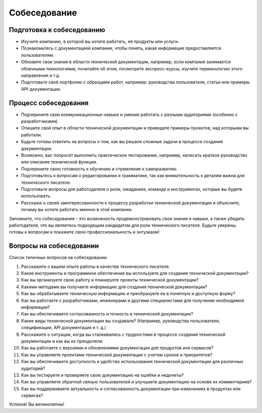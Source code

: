 Собеседование
=============

Подготовка к собеседованию
--------------------------

- Изучите компанию, в которой вы хотите работать, её продукты или услуги.
- Познакомьтесь с документацией компании, чтобы понять, какая информация предоставляется пользователям.
- Обновите свои знания в области технической документации, например, если компания занимается облачными технологиями, почитайте об этом, посмотрите экспресс-курсы, изучите терминологию этого направления и т.д.
- Подготовьте своё портфолио с образцами работ, например: руководства пользователя, статьи или примеры API-документации.

Процесс собеседования
---------------------

- Подчеркните свои коммуникационные навыки и умение работать с разными аудиториями (особенно с разработчиками).
- Опишите свой опыт в области технической документации и приведите примеры проектов, над которыми вы работали.
- Будьте готовы ответить на вопросы о том, как вы решали сложные задачи в процессе создания документации.
- Возможно, вас попросят выполнить практическое тестирование, например, написать краткое руководство или описание технической функции.
- Подчеркните свою готовность к обучению и стремление к саморазвитию.
- Подготовьтесь к вопросам о редактировании и грамматике, так как внимательность к деталям важна для технического писателя.
- Подготовьте вопросы для работодателя о роли, ожиданиях, команде и инструментах, которые вы будете использовать.
- Расскажи о своей заинтересованности к процессу разработки технической документации и объясните, почему вы хотите работать именно в этой компании.

Запомните, что собеседование - это возможность продемонстрировать свои знания и навыки, а также убедить работодателя, что вы являетесь подходящим кандидатом для роли технического писателя. Будьте уверены, готовы к вопросам и покажите свою профессиональность и энтузиазм!


Вопросы на собеседовании
------------------------

Список типичных вопросов на собеседовании:

1. Расскажите о вашем опыте работы в качестве технического писателя.

2. Какие инструменты и программное обеспечение вы используете для создания технической документации?

3. Как вы организуете свою работу и планируете проекты технической документации?

4. Какими методами вы получаете информацию для создания технической документации?

5. Как вы обрабатываете техническую информацию и преобразуете ее в понятную и доступную форму?

6. Как вы работаете с разработчиками, инженерами и другими специалистами для получения необходимой информации?

7. Как вы обеспечиваете согласованность и точность в технической документации?

8. Какие виды технической документации вы создавали? (Например, руководства пользователя, спецификации, API документация и т. д.)

9. Расскажите о ситуации, когда вы сталкивались с трудностями в процессе создания технической документации и как вы их преодолели.

10. Как вы работаете с версиями и обновлениями документации для продуктов или сервисов?

11. Как вы управляете проектами технической документации с учетом сроков и приоритетов?

12. Как вы обеспечиваете доступность и удобство использования технической документации для различных аудиторий?

13. Как вы тестируете и проверяете свою документацию на ошибки и недочеты?

14. Как вы управляете обратной связью пользователей и улучшаете документацию на основе их комментариев?

15. Как вы поддерживаете актуальность и согласованность документации при изменениях в продуктах или сервисах?

Успехов! Вы великолепны!
